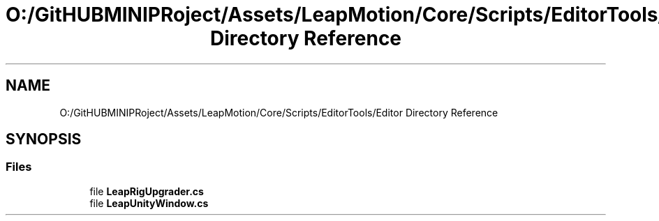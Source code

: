 .TH "O:/GitHUBMINIPRoject/Assets/LeapMotion/Core/Scripts/EditorTools/Editor Directory Reference" 3 "Sat Jul 20 2019" "Version https://github.com/Saurabhbagh/Multi-User-VR-Viewer--10th-July/" "Multi User Vr Viewer" \" -*- nroff -*-
.ad l
.nh
.SH NAME
O:/GitHUBMINIPRoject/Assets/LeapMotion/Core/Scripts/EditorTools/Editor Directory Reference
.SH SYNOPSIS
.br
.PP
.SS "Files"

.in +1c
.ti -1c
.RI "file \fBLeapRigUpgrader\&.cs\fP"
.br
.ti -1c
.RI "file \fBLeapUnityWindow\&.cs\fP"
.br
.in -1c
